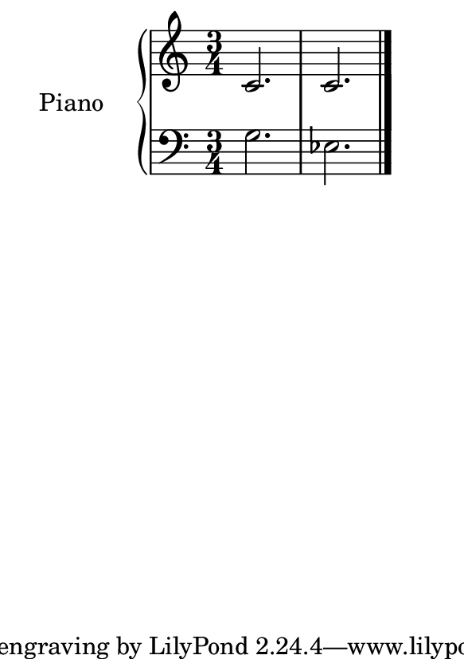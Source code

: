 %=============================================
%   created by MuseScore Version: 1.3
%          sexta-feira, 22 de janeiro de 2016
%=============================================

\version "2.12.0"



#(set-default-paper-size "a7")

\paper {
  line-width    = 190\mm
  left-margin   = 0\mm
  top-margin    = 0\mm
  bottom-margin = 0\mm
  indent = 20 \mm 
  %%set to ##t if your score is less than one page: 
  ragged-last-bottom = ##t 
  ragged-bottom = ##f  
  %% in orchestral scores you probably want the two bold slashes 
  %% separating the systems: so uncomment the following line: 
  %% system-separator-markup = \slashSeparator 
  }

\header {
}

AvoiceAA = \relative c'{
    \set Staff.instrumentName = #""
    \set Staff.shortInstrumentName = #""
    \clef treble
    \key c \major  
    \time 2/4 
    c2. c2.
    \bar "|." 
% end of last bar in partorvoice
}

AvoiceBA = \relative c{
    \set Staff.instrumentName = #""
    \set Staff.shortInstrumentName = #""
    \clef bass
    %staffkeysig
    \key c \major 
    %barkeysig: 
    \key c \major 
    %bartimesig: 
    \time 3/4 
    g'2. ees2.\bar "|."
}% end of last bar in partorvoice




\score { 
    << 
        \context PianoStaff <<
        \set PianoStaff.instrumentName="Piano" 
            \context Staff = ApartA << 
               \context Voice = ApartA << \AvoiceAA >>
            >>

            \context Staff = ApartB << 
               \context Voice = ApartC << \AvoiceBA >>
            >>
        >> %end of PianoStaffA

  >>

  %% Boosey and Hawkes, and Peters, have barlines spanning all staff-groups in a score,
  %% Eulenburg and Philharmonia, like Lilypond, have no barlines between staffgroups.
  %% If you want the Eulenburg/Lilypond style, comment out the following line:
  \layout {\context {\Score \consists Span_bar_engraver}}
}%% end of score-block 
